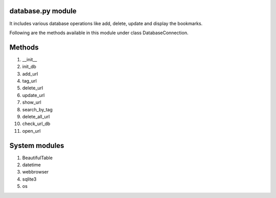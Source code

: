 database.py module
==================

It includes various database operations like add, delete, update and display the bookmarks.

Following are the methods available in this module under class DatabaseConnection.

Methods
=======

1. __init__
2. init_db
3. add_url
4. tag_url
5. delete_url
6. update_url
7. show_url
8. search_by_tag
9. delete_all_url
10. check_url_db
11. open_url

System modules
======================

1. BeautifulTable
2. datetime
3. webbrowser
4. sqlite3
5. os

